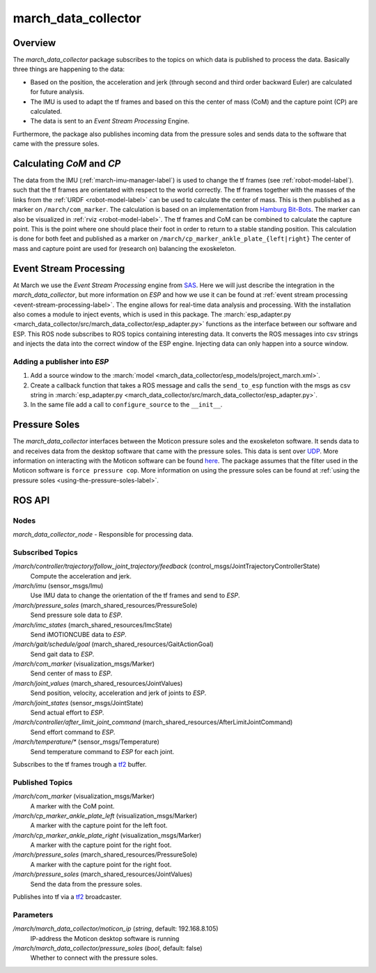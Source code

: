 .. _march-data-collector-label:

march_data_collector
====================

Overview
--------
The `march_data_collector` package subscribes to the topics on which data is published to process the data. Basically three things are happening to the data:

* Based on the position, the acceleration and jerk (through second and third order backward Euler) are calculated for future analysis.

* The IMU is used to adapt the tf frames and based on this the center of mass (CoM) and the capture point (CP) are calculated.

* The data is sent to an `Event Stream Processing` Engine.

Furthermore, the package also publishes incoming data from the pressure soles and sends data to the software that
came with the pressure soles.

Calculating `CoM` and `CP`
--------------------------
The data from the IMU (:ref:`march-imu-manager-label`) is used to change the tf frames (see :ref:`robot-model-label`).
such that the tf frames are orientated with respect to the world correctly.
The tf frames together with the masses of the links from the :ref:`URDF <robot-model-label>` can be used to calculate the center of mass.
This is then published as a marker on ``/march/com_marker``.
The calculation is based on an implementation from `Hamburg Bit-Bots <https://github.com/bit-bots>`_.
The marker can also be visualized in :ref:`rviz <robot-model-label>`. The tf frames and CoM can be combined to calculate the capture point.
This is the point where one should place their foot in order to return to a stable standing position.
This calculation is done for both feet and published as a marker on ``/march/cp_marker_ankle_plate_{left|right}``
The center of mass and capture point are used for (research on) balancing the exoskeleton.

Event Stream Processing
-----------------------
At March we use the `Event Stream Processing` engine from `SAS <https://www.sas.com/nl_nl/home.html>`_.
Here we will just describe the integration in the `march_data_collector`, but more information on `ESP` and how we use it can be found at :ref:`event stream processing <event-stream-processing-label>`.
The engine allows for real-time data analysis and processing. With the installation also comes a module to inject events, which is used in this package.
The :march:`esp_adapter.py <march_data_collector/src/march_data_collector/esp_adapter.py>` functions as the interface between our software and ESP. This ROS node subscribes to
ROS topics containing interesting data. It converts the ROS messages into csv strings and injects the data into the correct window of the ESP engine.
Injecting data can only happen into a source window.


Adding a publisher into `ESP`
^^^^^^^^^^^^^^^^^^^^^^^^^^^^^
1.
    Add a source window to the :march:`model <march_data_collector/esp_models/project_march.xml>`.

2.
    Create a callback function that takes a ROS message and calls the ``send_to_esp`` function with the msgs as csv
    string in :march:`esp_adapter.py <march_data_collector/src/march_data_collector/esp_adapter.py>`.

3.
    In the same file add a call to ``configure_source`` to the ``__init__``.

Pressure Soles
--------------
The `march_data_collector` interfaces between the Moticon pressure soles and the exoskeleton software.
It  sends data to and receives data from the desktop software that came with the pressure soles.
This data is sent over `UDP <https://nl.wikipedia.org/wiki/User_Datagram_Protocol>`_.
More information on interacting with the Moticon software can be found `here <https://www.moticon.de/doc/science_desktop_software/record/udp/>`_.
The package assumes that the filter used in the Moticon software is ``force pressure cop``.
More information on using the pressure soles can be found at :ref:`using the pressure soles <using-the-pressure-soles-label>`.

ROS API
-------

Nodes
^^^^^
*march_data_collector_node* - Responsible for processing data.

Subscribed Topics
^^^^^^^^^^^^^^^^^
*/march/controller/trajectory/follow_joint_trajectory/feedback* (control_msgs/JointTrajectoryControllerState)
  Compute the acceleration and jerk.

*/march/imu* (sensor_msgs/Imu)
  Use IMU data to change the orientation of the tf frames and send to `ESP`.

*/march/pressure_soles* (march_shared_resources/PressureSole)
  Send pressure sole data to `ESP`.

*/march/imc_states* (march_shared_resources/ImcState)
  Send iMOTIONCUBE data to `ESP`.

*/march/gait/schedule/goal* (march_shared_resources/GaitActionGoal)
  Send gait data to `ESP`.

*/march/com_marker* (visualization_msgs/Marker)
  Send center of mass to `ESP`.

*/march/joint_values* (march_shared_resources/JointValues)
  Send position, velocity, acceleration and jerk of joints to `ESP`.

*/march/joint_states* (sensor_msgs/JointState)
  Send actual effort to `ESP`.

*/march/controller/after_limit_joint_command* (march_shared_resources/AfterLimitJointCommand)
  Send effort command to `ESP`.

*/march/temperature/\** (sensor_msgs/Temperature)
  Send temperature command to `ESP` for each joint.

Subscribes to the tf frames trough a `tf2 <https://wiki.ros.org/tf2>`_ buffer.

Published Topics
^^^^^^^^^^^^^^^^
*/march/com_marker* (visualization_msgs/Marker)
  A marker with the CoM point.

*/march/cp_marker_ankle_plate_left* (visualization_msgs/Marker)
  A marker with the capture point for the left foot.

*/march/cp_marker_ankle_plate_right* (visualization_msgs/Marker)
  A marker with the capture point for the right foot.

*/march/pressure_soles* (march_shared_resources/PressureSole)
  A marker with the capture point for the right foot.

*/march/pressure_soles* (march_shared_resources/JointValues)
  Send the data from the pressure soles.

Publishes into tf via a `tf2 <https://wiki.ros.org/tf2>`_ broadcaster.

Parameters
^^^^^^^^^^
*/march/march_data_collector/moticon_ip* (*string*, default: 192.168.8.105)
  IP-address the Moticon desktop software is running
*/march/march_data_collector/pressure_soles* (*bool*, default: false)
  Whether to connect with the pressure soles.

